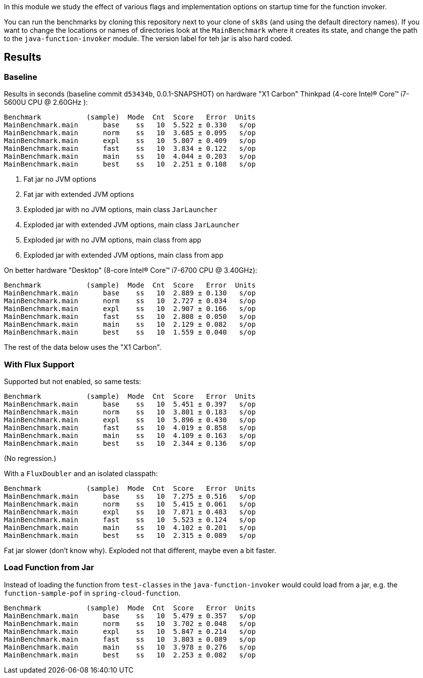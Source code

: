 [.lead]
In this module we study the effect of various flags and implementation options on startup time for the function invoker.

You can run the benchmarks by cloning this repository next to your clone of `sk8s` (and using the default directory names). If you want to change the locations or names of directories look at the `MainBenchmark` where it creates its state, and change the path to the `java-function-invoker` module. The version label for teh jar is also hard coded.

== Results

=== Baseline

Results in seconds (baseline commit `d53434b`, 0.0.1-SNAPSHOT) on hardware "X1 Carbon" Thinkpad (4-core Intel(R) Core(TM) i7-5600U CPU @ 2.60GHz
):

```
Benchmark           (sample)  Mode  Cnt  Score   Error  Units
MainBenchmark.main      base    ss   10  5.522 ± 0.330   s/op
MainBenchmark.main      norm    ss   10  3.685 ± 0.095   s/op
MainBenchmark.main      expl    ss   10  5.807 ± 0.409   s/op
MainBenchmark.main      fast    ss   10  3.834 ± 0.122   s/op
MainBenchmark.main      main    ss   10  4.044 ± 0.203   s/op
MainBenchmark.main      best    ss   10  2.251 ± 0.108   s/op
```
<1> Fat jar no JVM options
<2> Fat jar with extended JVM options
<3> Exploded jar with no JVM options, main class `JarLauncher`
<4> Exploded jar with extended JVM options, main class `JarLauncher`
<5> Exploded jar with no JVM options, main class from app
<6> Exploded jar with extended JVM options, main class from app

On better hardware "Desktop" (8-core Intel(R) Core(TM) i7-6700 CPU @ 3.40GHz):

```
Benchmark           (sample)  Mode  Cnt  Score   Error  Units
MainBenchmark.main      base    ss   10  2.889 ± 0.130   s/op
MainBenchmark.main      norm    ss   10  2.727 ± 0.034   s/op
MainBenchmark.main      expl    ss   10  2.907 ± 0.166   s/op
MainBenchmark.main      fast    ss   10  2.808 ± 0.050   s/op
MainBenchmark.main      main    ss   10  2.129 ± 0.082   s/op
MainBenchmark.main      best    ss   10  1.559 ± 0.040   s/op
```

The rest of the data below uses the "X1 Carbon".


=== With Flux Support

Supported but not enabled, so same tests:

```
Benchmark           (sample)  Mode  Cnt  Score   Error  Units
MainBenchmark.main      base    ss   10  5.451 ± 0.397   s/op
MainBenchmark.main      norm    ss   10  3.801 ± 0.183   s/op
MainBenchmark.main      expl    ss   10  5.896 ± 0.430   s/op
MainBenchmark.main      fast    ss   10  4.019 ± 0.858   s/op
MainBenchmark.main      main    ss   10  4.109 ± 0.163   s/op
MainBenchmark.main      best    ss   10  2.344 ± 0.136   s/op
```

(No regression.)

With a `FluxDoubler` and an isolated classpath:

```
Benchmark           (sample)  Mode  Cnt  Score   Error  Units
MainBenchmark.main      base    ss   10  7.275 ± 0.516   s/op
MainBenchmark.main      norm    ss   10  5.415 ± 0.061   s/op
MainBenchmark.main      expl    ss   10  7.871 ± 0.483   s/op
MainBenchmark.main      fast    ss   10  5.523 ± 0.124   s/op
MainBenchmark.main      main    ss   10  4.102 ± 0.201   s/op
MainBenchmark.main      best    ss   10  2.315 ± 0.089   s/op
```

Fat jar slower (don't know why). Exploded not that different, maybe even a bit faster.

=== Load Function from Jar

Instead of loading the function from `test-classes` in the `java-function-invoker` would could load from a jar, e.g. the `function-sample-pof` in `spring-cloud-function`.

```
Benchmark           (sample)  Mode  Cnt  Score   Error  Units
MainBenchmark.main      base    ss   10  5.479 ± 0.357   s/op
MainBenchmark.main      norm    ss   10  3.702 ± 0.048   s/op
MainBenchmark.main      expl    ss   10  5.847 ± 0.214   s/op
MainBenchmark.main      fast    ss   10  3.803 ± 0.089   s/op
MainBenchmark.main      main    ss   10  3.978 ± 0.276   s/op
MainBenchmark.main      best    ss   10  2.253 ± 0.082   s/op
```